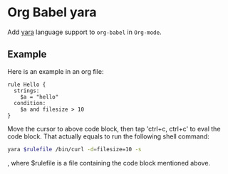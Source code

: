 * Org Babel yara

  Add [[https://virustotal.github.io/yara][yara]] language support to ~org-babel~ in ~Org-mode~.
  
** Example

   Here is an example in an org file:

   #+begin_src yara :target /bin/curl :cmd-line -s :var filesize=10
     rule Hello {
       strings:
         $a = "hello"
       condition:
         $a and filesize > 10
     }
   #+end_src

   Move the cursor to above code block, then tap 'ctrl+c, ctrl+c' to eval the
   code block. That actually equals to run the following shell command:

   #+begin_src bash
     yara $rulefile /bin/curl -d=filesize=10 -s
   #+end_src

   , where $rulefile is a file containing the code block mentioned above.

